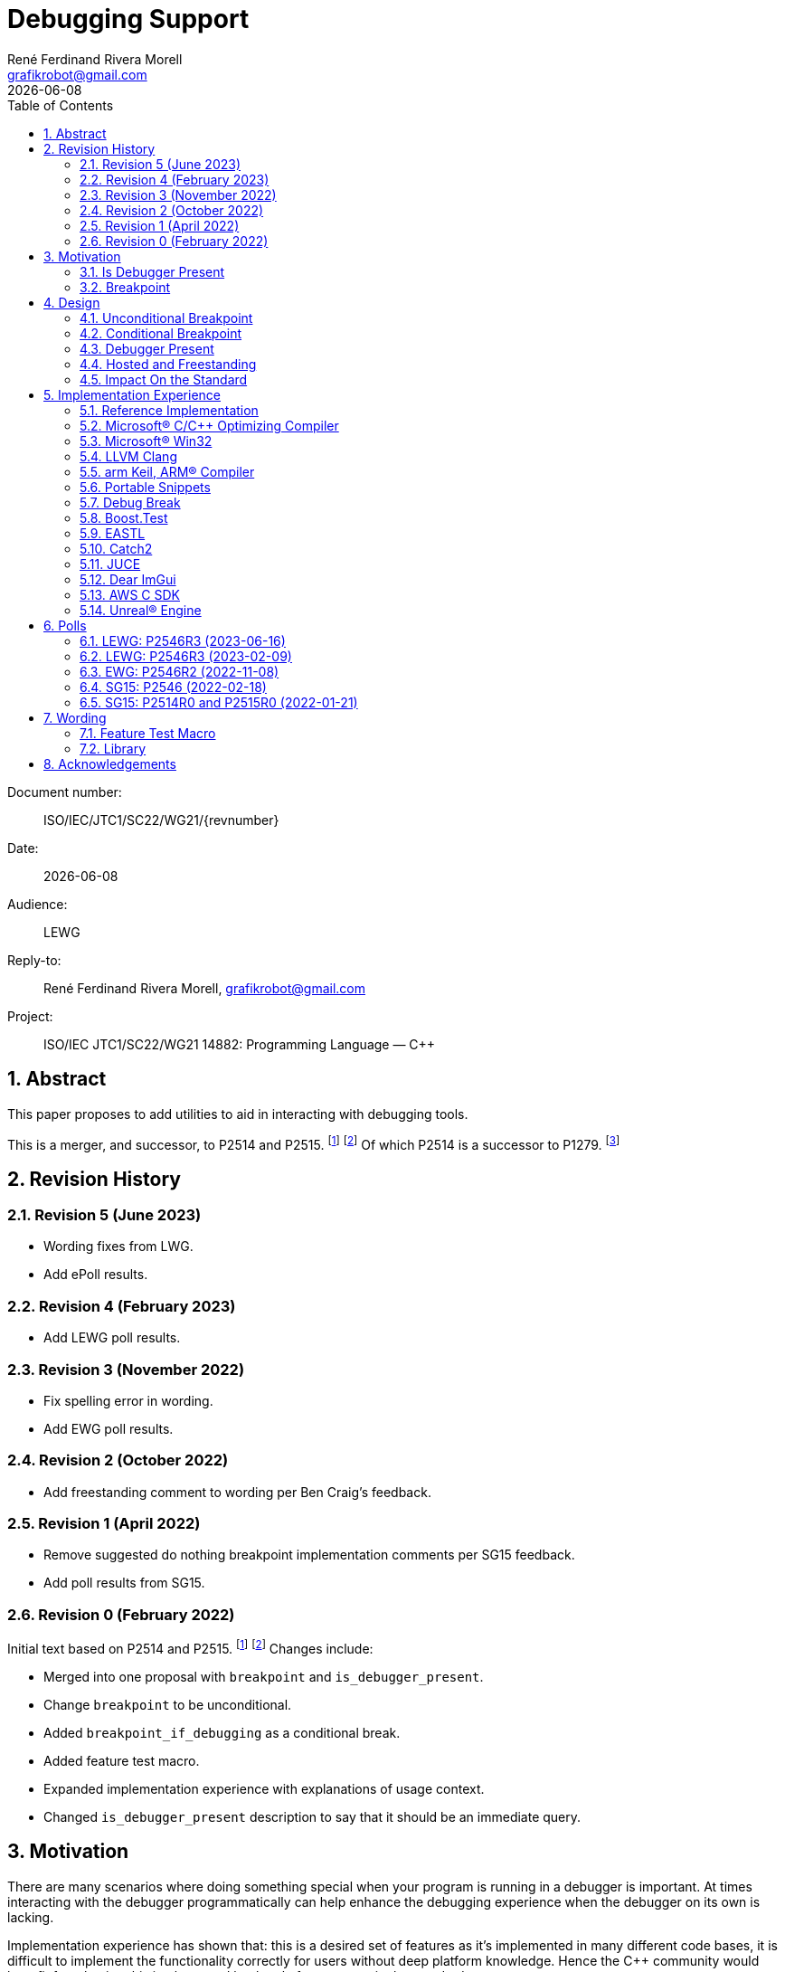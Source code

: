 = Debugging Support
:copyright: Copyright 2021 René Ferdinand Rivera Morell
:email: grafikrobot@gmail.com
:authors: René Ferdinand Rivera Morell
:audience: LEWG
:revdate: {docdate}
:version-label!:
:reproducible:
:nofooter:
:sectanchors:
:sectnums:
:sectnumlevels: 5
:source-highlighter: rouge
:source-language: c++
:toc: left
:toclevels: 2
:caution-caption: ⚑
:important-caption: ‼
:note-caption: ℹ
:tip-caption: ☀
:warning-caption: ⚠
:table-caption: Table

++++
<style>
.sectionbody > div > .ins {
  border-left: solid 0.4em green;
  padding-left: 1em;
  text-decoration: underline solid green;
  text-underline-offset: 0.3em;
}
.def > .content :first-child {
  margin-left: 0;
}
.def > .content > * {
  margin-left: 3em;
}
.icon .title {
  font-size: 250%;
}
</style>
++++

Document number: :: ISO/IEC/JTC1/SC22/WG21/{revnumber}
Date: :: {revdate}
Audience: :: {audience}
Reply-to: :: {author}, {email}
Project: :: ISO/IEC JTC1/SC22/WG21 14882: Programming Language — {CPP}

== Abstract

This paper proposes to add utilities to aid in interacting with debugging
tools.

This is a merger, and successor, to P2514 and P2515.
footnote:P2514[P2514R0 `std::breakpoint`, _René Ferdinand Rivera Morell_
2021-12-30 (https://wg21.link/P2514R0)]
footnote:P2515[P2515R0 `std::is_debugger_present`, _René Ferdinand Rivera Morell_
2021-12-29 (https://wg21.link/P2515R0)]
Of which P2514 is a successor to P1279.
footnote:P1279[P1279 `std::breakpoint`, _Isabella Muerte_ 2018-10-05
(https://wg21.link/P1279)]

== Revision History

=== Revision 5 (June 2023)

* Wording fixes from LWG.
* Add ePoll results.

=== Revision 4 (February 2023)

* Add LEWG poll results.

=== Revision 3 (November 2022)

* Fix spelling error in wording.
* Add EWG poll results.

=== Revision 2 (October 2022)

* Add freestanding comment to wording per Ben Craig's feedback.

=== Revision 1 (April 2022)

* Remove suggested do nothing breakpoint implementation comments per SG15
  feedback.
* Add poll results from SG15.

=== Revision 0 (February 2022)

Initial text based on P2514 and P2515. footnote:P2514[] footnote:P2515[]
Changes include:

* Merged into one proposal with `breakpoint` and `is_debugger_present`.
* Change `breakpoint` to be unconditional.
* Added `breakpoint_if_debugging` as a conditional break.
* Added feature test macro.
* Expanded implementation experience with explanations of usage context.
* Changed `is_debugger_present` description to say that it should be an
immediate query.

== Motivation

There are many scenarios where doing something special when your program is
running in a debugger is important. At times interacting with the debugger
programmatically can help enhance the debugging experience when the debugger
on its own is lacking.

Implementation experience has shown that: this is a desired set of features as
it's implemented in many different code bases, it is difficult to implement
the functionality correctly for users without deep platform knowledge. Hence
the C++ community would benefit from having this implemented by the platform
owners in the standard.

=== Is Debugger Present

Knowing when a program is running in a debugger with `std::is_debugger_present`
is a first step in enabling such functionality as:

* allowing printing out extra output to help diagnose problems,
* executing extra test code,
* displaying an extra user interface to help in debugging,
* and more.

=== Breakpoint

Controlling when a debugger stops in your program with `std::breakpoint` allows
for runtime control of breakpoints beyond what might be available from a
debugger while not causing the program to exit. For example:

* breaking when an infrequent non-critical condition is detected,
* allowing programmatic control with complex runtime sensitive conditions,
* breaking on user input to inspect context in interactive programs without
  needing to switch to the debugger application,
* and more.

== Design

=== Unconditional Breakpoint

The goal of the `std::breakpoint` function is to "break" or pause the running
program when called. Having an unconditional, i.e. attempts to break even if
the debugger is or is not actually monitoring the program allows for use in
conditions where it is not possible to detect if a debugger is present.

Implementations are expected to optimize the code generated to be as minimal
as possible for the platform. For example, on X86 it's expected that this
produces a single `INT3` instruction. The goal in this expectation is to place
the debugger as close as possible in the caller of `breakpoint()` to
improve the debugging experience for users.

=== Conditional Breakpoint

The goal of the `std::breakpoint_if_debugging` function is to "break" when
being debugged but to act as though it is a no-op when it is executing
normally.

Although it's trivial for users to implement a conditional break, it's
common enough that there is utility in providing a ready to use implementation.

=== Debugger Present

The goal of the `std::is_debugger_present` function is to inform when a program
is executing under the control of a debugger monitoring program. The interface
is minimally simple to avoid having to reduce the user from having to know the
intricacies of debugger operation. This is a feature that requires arcane
platform knowledge for most platforms. But it is knowledge that is readily
available to the platform tooling implementors.

Existing implementations of this functionality vary in how frequently they are
expected to be called. Previously the proposal suggested that it would help
to cache the debugger present query to avoid frequent repetition of the
possible expensive query. But, first, doing that was not found to be done
in any of the existing implementations. Second, doing so would add to the
implementation complexity for something that can be better controlled by the
user code. And, third, it would impact the `std::breakpoint_if_debugging`
function to need to forward the argument to pass along to control the
caching choice.

=== Hosted and Freestanding

The debugging support functionality is particularly useful in situations where
it's difficult to debug in traditional hosted context. For example when the
debugger is running on a development host machine while the program is running
on specialize freestanding environment. In such situations it can be impossible
to determine if a debugger is present remotely, and almost certainly unlikely
that a debugger can run in the target environment. As such the debugger support
in this proposal is expected to be supported, as best as possible, in
freestanding environments. The wording reflects that by having maximum
flexibility in implementation.

=== Impact On the Standard

This proposal adds a utility header (`debugging`) with the new declarations.

== Implementation Experience

=== Reference Implementation

A full reference implementation exists as a proof of concept.
footnote:refimp[Debugging prototype implementation (https://github.com/grafikrobot/debugging)]
It implements the full functionality for at least Windows, macOS, and Linux.

In addition to the prototype implementation there are the following, full or
partial, equivalent implementations of the functions in common compilers and
libraries.

=== Microsoft(R) C/{CPP} Optimizing Compiler

The Microsoft(R) compiler provides a `+__debugbreak+` function that implements
an unconditional break.
footnote:[Microsoft compiler `+__debugbreak+` intrinsic (https://docs.microsoft.com/en-us/cpp/intrinsics/debugbreak)]

=== Microsoft(R) Win32

The Windows(R) Win32 provides an `IsDebuggerPresent` function in the OS that
implements querying if a debugger is tracing the calling process.
footnote:[Win32 IsDebuggerPresent (https://docs.microsoft.com/en-us/windows/win32/api/debugapi/nf-debugapi-isdebuggerpresent)]

=== LLVM Clang

Clang provides a `+__builtin_debugtrap+` function that implements an
unconditional break.
footnote:[LLVM Clang `+__builtin_debugtrap+` (https://clang.llvm.org/docs/LanguageExtensions.html#builtin-debugtrap)]

=== arm Keil, ARM(R) Compiler

The arm Keil armcc compiler provides a `+__breakpoint+` function that
implements an unconditional break.
footnote:[armKEIL `+__breakpoint+` intrinsic (https://www.keil.com/support/man/docs/armcc/armcc_chr1359124993371.htm)]

=== Portable Snippets

The "Portable Snippets" library
footnote:[Portable Snippets (https://github.com/nemequ/portable-snippets)]
includes a `psnip_trap` function that implements an unconditional breakpoint in
a variety of platforms and architectures.
footnote:[Portable Snippets Debug Trap (https://github.com/nemequ/portable-snippets/tree/master/debug-trap)]

NOTE: The reference implementation footnote:refimp[] uses `psnip_trap` to
implement the unconditional `breakpoint` function.

=== Debug Break

The "Debug Break" library provides a single `debug_break` function that
attempts to implement an unconditional debugger break.
footnote:[Debug Break Library (https://github.com/scottt/debugbreak)]

=== Boost.Test

The Boost.Test library implements an unconditional break in a `debugger_break`
function.
footnote:[Boost.Test Library `debugger_break` (https://github.com/boostorg/test/blob/boost-1.78.0/include/boost/test/impl/debug.ipp#L708)]
 And provides an `under_debugger` function that implements an immediate
`is_debugger_present` function for Windows(R), UNIX(R), and macOS(R).
footnote:[Boost.Test Library `under_debugger` (https://www.boost.org/doc/libs/1_78_0/libs/test/doc/html/boost/debug/under_debugger.html)]

The two functions are used to implement an `attach_debugger(bool)` function
that programmatically runs a debugger to trace the running program.
footnote:[Boost.Test Library `attach_debugger(bool)` (https://www.boost.org/doc/libs/1_78_0/libs/test/doc/html/boost/debug/attach_debugger.html)]

=== EASTL

The EASTL library provides a `EASTL_DEBUG_BREAK()` macro that implements an
unconditional `breakpoint`.
footnote:[EASTL `EASTL_DEBUG_BREAK` (https://github.com/electronicarts/EASTL/blob/3.18.00/include/EASTL/internal/config.h#L613)]

The `EASTL_DEBUG_BREAK()` macro is used to implement breaking into the debugger
on failure in the `EASTL_ASSERT(expression)` macro.

=== Catch2

The Catch2 library implements an internal and immediate `isDebuggerActive`
function equivalent to `is_debugger_present` for macOS(R) and Linux.
footnote:[Catch2 `isDebuggerActive` (https://github.com/catchorg/Catch2/blob/devel/src/catch2/internal/catch_debugger.cpp)]
 It also provides a `CATCH_TRAP` macro that implements an unconditional
`breakpoint` and a `CATCH_BREAK_INTO_DEBUGGER` macro that implements a
conditional break per `breakpoint_if_debugging`.
footnote:[Catch2 `CATCH_TRAP` and `CATCH_BREAK_INTO_DEBUGGER` (https://github.com/catchorg/Catch2/blob/v3.0.0-preview4/src/catch2/internal/catch_debugger.hpp)]

The `CATCH_BREAK_INTO_DEBUGGER` macro is used to cause failed assertions to
pause in the debugger, if present. In addition to `isDebuggerActive` being
used to implement the `CATCH_BREAK_INTO_DEBUGGER` macro, it's also used to
enable console text color output.

=== JUCE

The JUCE open-source cross-platform C++ application framework provides a
`juce_isRunningUnderDebugger` function that implements an immediate
`is_debugger_present`.
footnote:[JUCE juce_isRunningUnderDebugger (https://github.com/juce-framework/JUCE/blob/6.1.5/modules/juce_core/juce_core.h#L218)]
 It also provides a `JUCE_BREAK_IN_DEBUGGER` macro that implements an
unconditional break.
footnote:[JUCE JUCE_BREAK_IN_DEBUGGER (https://github.com/juce-framework/JUCE/blob/6.1.5/modules/juce_core/system/juce_PlatformDefs.h#L63)]

In JUCE the two are used implement a conditional breakpoint when an assertion
fails in the provided `jassert` and `jassertquiet`. The user perceived feature
is the ability to write assert checks that can be inspected in context when
running in a debugger.

The `juce_isRunningUnderDebugger` function is also made available as a
`Process::isRunningUnderDebugger` method. Making it available to JUCE users
in their applications to support user specific features.

=== Dear ImGui

Dear ImGui provides an `IM_DEBUG_BREAK()` macro that implements an unconditional
breakpoint.
footnote:[Dear ImGui IM_DEBUG_BREAK (https://github.com/ocornut/imgui/blob/v1.86/imgui_internal.h#L257)]

In addition to being available for users, the `IM_DEBUG_BREAK()` macro is used
to provide a GUI button that will break into the debugger on demand.

=== AWS C SDK

The Amazon Web Services SDK for C provides a `aws_is_debugger_present` function
which implements an immediate `is_debugger_present`.
footnote:[AWS C Common aws_is_debugger_present (https://github.com/awslabs/aws-c-common/blob/v0.6.19/include/aws/common/system_info.h#L51)]
 And also provides a `aws_debug_break` function that implements a conditional
break, i.e. `breakpoint_if_debugging`.
footnote:[AWS C Common aws_debug_break (https://github.com/awslabs/aws-c-common/blob/v0.6.19/include/aws/common/system_info.h#L55)]

The implementation is of these functions have platform support for Windows and
POSIX.

The `aws_debug_break` function is used to implement the `aws_fatal_assert`
function. Which in addition to conditionally breaking into the debugger
also prints out the assertion info and backtrace. Which in turn is used in
the `AWS_FATAL_ASSERT` macro.

=== Unreal(R) Engine

Unreal(R) Engine
footnote:[Unreal(R) Engine (https://www.unrealengine.com)]
 is a full blown game development environment composed of an IDE
and more than a dozen different programs written using a common application
framework. The engine provides an `IsDebuggerPresent` class function that
implements an immediate `is_debugger_present`.

Unreal(R) Engine provides an implementation of the `IsDebuggerPresent` function
in common platforms like Windows, macOS, Linux/POSIX, and Android. It also
has implementations for a handful proprietary platforms like game consoles
and virtual reality headsets.

Unreal(R) Engine also provides a `UE_DEBUG_BREAK` macro that implements a
conditional break. Like the `IsDebuggerPresent` function this conditional
break is implemented in many of the same platforms. The `UE_DEBUG_BREAK` macro
uses `IsDebuggerPresent` to do the debugger conditional check.

The `IsDebuggerPresent` function has varied uses in Unreal(R) Engine:
to log extra diagnostic output when certain inspection functions are called,
to choose doing a debug break when present or to print out a stack trace instead,
to prevent launching child parallel processes to allow debugging of normally
distributed tasks, to disable auto-save on crash functionality, to turn off
platform crash handling, to implement "wait for debugger" synchronization
points, to add extra per thread context information to aid in finding task
specific threads among the dozens of threads running, to prevent automated
crash reporting, and to present GUI elements only when debugging.

== Polls

=== LEWG: P2546R3 (2023-06-16)

Poll 4: Send +[+P2546R3+]+ Debugging Support to Library Working Group for {CPP}26.
footnote:[P2776R0 2023-05 Library Evolution Poll Outcomes (https://wg21.link/P2776R0)]

[options="header,autowidth",cols="^0,^0,^0,^0,^0"]
|===
| SF | WF | N | WA | SA
| 13 | 7 | 0 | 0 | 1
|===

=== LEWG: P2546R3 (2023-02-09)

is_debugger_present should be in freestanding.

[options="header,autowidth",cols="^0,^0,^0,^0,^0"]
|===
| SF | WF | N | WA | SA
| 0 | 6 | 10 | 2 | 0
|===

__Attendance:__ 22 (In-person) + 13 (Remote)

__# of Authors:__ 1

__Authors’ position: __ WF

__Outcome:__ Weak consensus in favor

Forward P2546R3 to LWG for C++26 classified as B3 - addition to be confirmed to a library evolution electronic poll.


[options="header,autowidth",cols="^0,^0,^0,^0,^0"]
|===
| SF | WF | N | WA | SA
| 8 | 13 | 1 | 0 | 0
|===

__Attendance:__ 22 (In-person) + 13 (Remote)

__# of Authors:__ 1

__Authors’ position: __ SF

__Outcome:__ Strong Consensus in favor


=== EWG: P2546R2 (2022-11-08)

Forward P2546R2 to LEWG, and suggest inclusion in C++26.
[options="header,autowidth",cols="^0,^0,^0,^0,^0"]
|===
| SF | F | N | A | SA
| 4 | 13 | 1 | 0 | 1
|===

Result: Consensus

=== SG15: P2546 (2022-02-18)

[options="header,autowidth",cols="^0,^0,^0,^0,^0"]
|===
| SF | F | N | A | SA
| 3  | 4 | 0 | 0 | 0
|===

=== SG15: P2514R0 and P2515R0 (2022-01-21)

SG15 approves of the design direction of P2514R0 and P2515R0 with the suggested
changes of merging the two papers and adding an unconditional breakpoint
interface.

[options="header,autowidth",cols="^0,^0,^0,^0,^0"]
|===
| SF | F | N | A | SA
| 2  | 6 | 0 | 0 | 0
|===

Attendance: 8

Polls relating to the antecedent proposal P1279 are also of relevance. They can
found in the corresponding GitHub issue.
footnote:[P1279 GitHub Issue (https://github.com/cplusplus/papers/issues/307)]

== Wording

Wording is relative to latest {CPP}26 draft.

=== Feature Test Macro

In [version.syn] add:

[.ins.text-justify]
[source]
----
#define __cpp_lib_debugging YYYYMML // freestanding, also in <debugging>
----

=== Library

Add a new entry to General utilities library summary [tab:utilities.summary] table.

[.ins.text-justify]
--
|===
| [debugging] | Debugging | `<debugging>`
|===
--

Add a new entry to the "{CPP} headers for freestanding implementations" table
[tab:headers.cpp.fs].

[.ins.text-justify]
--
|===
| [debugging] | Debugging | `<debugging>`
|===
--

Add section to General utilities library [utilities].

[.ins.text-justify]
[#dbg,reftext=debugging]
==== Debugging [.right]#[<<dbg>>]#

[#dbg-gen,reftext=debugging.general]
===== In general [.right]#[<<dbg-gen>>]#

This subclause [debugging] describes functionality to introspect and interact
with the execution of the program.

+[+ _Note 1_:
The facilities provided by the debugging functionality interact with a program
that may be tracing the execution of a {CPP} program, such as a debugger.
 -- _end note_ +]+

[#dbg-syn,reftext=debugging.syn]
===== Header `<debugging>` synopsis [.right]#[<<dbg-syn>>]#

[source]
----
// all freestanding
namespace std {
	// [debugging.utility], utility
	void breakpoint() noexcept;
	void breakpoint_if_debugging() noexcept;
	bool is_debugger_present() noexcept;
}
----
[#dbg-util,reftext=debugging.utility]
===== Utility [.right]#[<<dbg-util>>]#

[.def]
--
`void breakpoint() noexcept;`

The semantics of this function are implementation-defined.

+[+ _Note 1_:
When invoked the executing of the program temporarily halts and execution is
handed to the debugger until such a time as: the program is terminated by the
debugger or, the debugger resumes execution of the program as if the function
was not invoked.
 -- _end note_ +]+
--

[.def]
--
`void breakpoint_if_debugging() noexcept;`

_Effects_: Equivalent to:

[source]
----
if (is_debugger_present()) breakpoint();
----
--

[.def]
--
`bool is_debugger_present() noexcept;`

The semantics of this function are implementation-defined.

+[+ _Note 1_:
When tracing with a debugger the execution of a program an implementation
returns `true`. An implementation performs an immediate query, as needed, to
determine if the program is traced by a debugger.
On Windows, or equivalent, systems this can be achieved by calling the
`::IsDebuggerPresent()` Win32 function.
On POSIX this can be achieved by checking for a tracer parent process, with
best effort determination that such a tracer parent process is a debugger.
 -- _end note_ +]+
--

== Acknowledgements

Thank you Isabella Muerte for the initial proposal from which this paper steals
a good amount of text.
